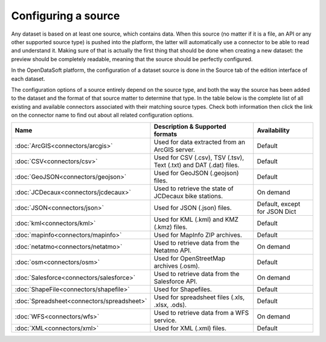 Configuring a source
====================

Any dataset is based on at least one source, which contains data. When this source (no matter if it is a file, an API or any other supported source type) is pushed into the platform, the latter will automatically use a connector to be able to read and understand it. Making sure of that is actually the first thing that should be done when creating a new dataset: the preview should be completely readable, meaning that the source should be perfectly configured.

In the OpenDataSoft platform, the configuration of a dataset source is done in the Source tab of the edition interface of each dataset.

The configuration options of a source entirely depend on the source type, and both the way the source has been added to the dataset and the format of that source matter to determine that type. In the table below is the complete list of all existing and available connectors associated with their matching source types. Check both information then click the link on the connector name to find out about all related configuration options.


.. list-table::
  :header-rows: 1

  * * Name
    * Description & Supported formats
    * Availability
  * * :doc:`ArcGIS<connectors/arcgis>`
    * Used for data extracted from an ArcGIS server.
    * Default
  * * :doc:`CSV<connectors/csv>`
    * Used for CSV (.csv), TSV (.tsv), Text (.txt) and DAT (.dat) files.
    * Default
  * * :doc:`GeoJSON<connectors/geojson>`
    * Used for GeoJSON (.geojson) files.
    * Default
  * * :doc:`JCDecaux<connectors/jcdecaux>`
    * Used to retrieve the state of JCDecaux bike stations.
    * On demand
  * * :doc:`JSON<connectors/json>`
    * Used for JSON (.json) files.
    * Default, except for JSON Dict
  * * :doc:`kml<connectors/kml>`
    * Used for KML (.kml) and KMZ (.kmz) files.
    * Default
  * * :doc:`mapinfo<connectors/mapinfo>`
    * Used for MapInfo ZIP archives.
    * Default
  * * :doc:`netatmo<connectors/netatmo>`
    * Used to retrieve data from the Netatmo API.
    * On demand
  * * :doc:`osm<connectors/osm>`
    * Used for OpenStreetMap archives (.osm).
    * Default
  * * :doc:`Salesforce<connectors/salesforce>`
    * Used to retrieve data from the Salesforce API.
    * On demand
  * * :doc:`ShapeFile<connectors/shapefile>`
    * Used for Shapefiles.
    * Default
  * * :doc:`Spreadsheet<connectors/spreadsheet>`
    * Used for spreadsheet files (.xls, .xlsx, .ods).
    * Default
  * * :doc:`WFS<connectors/wfs>`
    * Used to retrieve data from a WFS service.
    * On demand
  * * :doc:`XML<connectors/xml>`
    * Used for XML (.xml) files.
    * Default
